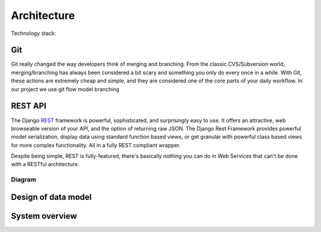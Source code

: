 Architecture
============

Technology stack:

Git
+++

Git really changed the way developers think of merging and branching. From the classic CVS/Subversion world,
merging/branching has always been considered a bit scary and something you only do every once in a while.
With Git, these actions are extremely cheap and simple, and they are considered one of the core parts of
your daily workflow.
In our project we use git flow model branching

REST API
++++++++

The Django REST_ framework is powerful, sophisticated, and surprisingly easy to use. It offers an attractive,
web browseable version of your API, and the option of returning raw JSON. The Django Rest Framework provides
powerful model serialization, display data using standard function based views, or get granular with powerful
class based views for more complex functionality. All in a fully REST compliant wrapper.

Despite being simple, REST is fully-featured, there's basically nothing you can do in Web
Services that can't be done with a RESTful architecture.

Diagram
-------

Design of data model
++++++++++++++++++++

.. image:: ./_static/model.jpg
   :align: center


System overview
+++++++++++++++

.. image:: ./_static/arch.jpg
   :align: center



.. _REST: http://www.django-rest-framework.org/



